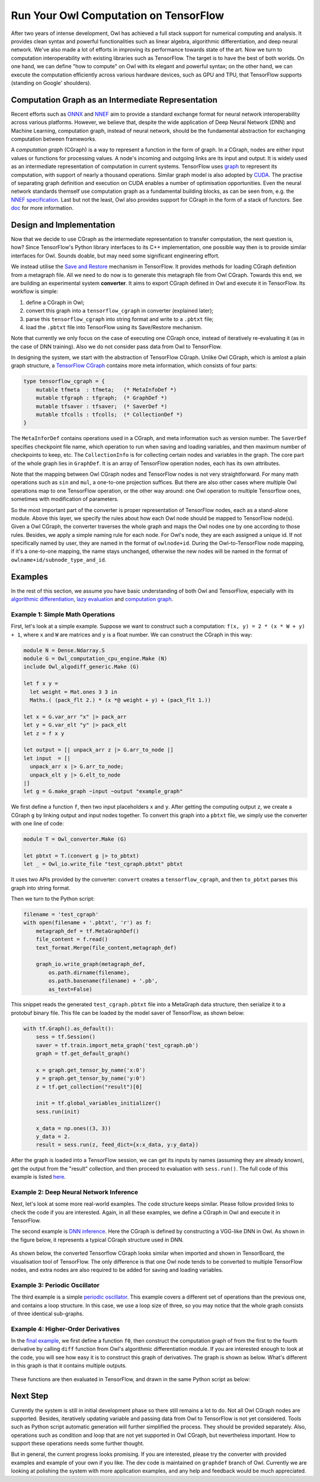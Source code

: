 Run Your Owl Computation on TensorFlow
===========================================

After two years of intense development, Owl has achieved a full stack support for numerical computing and analysis. It provides clean syntax and powerful functionalities such as linear algebra, algorithmic differentiation, and deep neural network.
We've also made a lot of efforts in improving its performance towards state of the art.
Now we turn to computation interoperability with existing libraries such as TensorFlow.
The target is to have the best of both worlds.
On one hand, we can define "how to compute" on Owl with its elegant and powerful syntax;
on the other hand, we can execute the computation efficiently across various hardware devices, such as GPU and TPU, that TensorFlow supports (standing on Google' shoulders).


Computation Graph as an Intermediate Representation
---------------------------------------------------

Recent efforts such as `ONNX <https://onnx.ai/>`_ and `NNEF <https://www.khronos.org/nnef>`_ aim to provide a standard exchange format for neural network interoperability across various platforms.
However, we believe that, despite the wide application of Deep Neural Network (DNN) and Machine Learning, computation graph, instead of neural network, should be the fundamental abstraction for exchanging computation between frameworks.

A *computation graph* (CGraph) is a way to represent a function in the form of graph. In a CGraph, nodes are either input values or functions for processing values. A node's incoming and outgoing links are its input and output.
It is widely used as an intermediate representation of computation in current systems.
TensorFlow uses `graph <https://www.tensorflow.org/guide/graphs>`_ to represent its computation, with support of nearly a thousand operations.
Similar graph model is also adopted by `CUDA <https://docs.nvidia.com/cuda/cuda-c-programming-guide/index.html#cuda-graphs>`_. The practise of separating graph definition and execution on CUDA enables a number of optimisation opportunities.
Even the neural network standards themself use computation graph as a fundamental building blocks, as can be seen from, e.g. the `NNEF specification <https://www.khronos.org/registry/NNEF/specs/1.0/nnef-1.0.html#fundamentals>`_.
Last but not the least, Owl also provides support for CGraph in the form of a stack of functors. See `doc <http://ocaml.xyz/chapter/cgraph_intro.html>`_ for more information.


Design and Implementation
---------------------------------------------------

Now that we decide to use CGraph as the intermediate representation to transfer computation, the next question is, how?
Since TensorFlow's Python library interfaces to its C++ implementation, one possible way then is to provide similar interfaces for Owl.
Sounds doable, but may need some significant engineering effort.

We instead utilise the `Save and Restore <https://www.tensorflow.org/guide/saved_model>`_ mechanism in TensorFlow.
It provides methods for loading CGraph definition from a metagraph file. All we need to do now is to generate this metagraph file from Owl CGraph.
Towards this end, we are building an experimental system **converter**.
It aims to export CGraph defined in Owl and execute it in TensorFlow.
Its workflow is simple:

1. define a CGraph in Owl;
2. convert this graph into a ``tensorflow_cgraph`` in converter (explained later);
3. parse this ``tensorflow_cgraph`` into string format and write to a ``.pbtxt`` file;
4. load the ``.pbtxt`` file into TensorFlow using its Save/Restore mechanism.

Note that currently we only focus on the case of executing one CGraph once, instead of iteratively re-evaluating it (as in the case of DNN training). Also we do not consider pass data from Owl to TensorFlow.

In designing the system, we start with the abstraction of TensorFlow CGraph. Unlike Owl CGraph, which is amlost a plain graph structure, a `TensorFlow CGraph <https://www.tensorflow.org/api_guides/python/meta_graph>`_ contains more meta information, which consists of four parts:

.. code-block:: ocaml

    type tensorflow_cgraph = {
        mutable tfmeta  : tfmeta;   (* MetaInfoDef *)
        mutable tfgraph : tfgraph;  (* GraphDef *)
        mutable tfsaver : tfsaver;  (* SaverDef *)
        mutable tfcolls : tfcolls;  (* CollectionDef *)
    }


The ``MetaInforDef`` contains operations used in a CGraph, and meta information such as version number.
The ``SaverDef`` specifies checkpoint file name, which operation to run when saving and loading variables, and then maximum number of checkpoints to keep, etc.
The ``CollectionInfo`` is for collecting certain nodes and variables in the graph.
The core part of the whole graph lies in ``GraphDef``. It is an array of TensorFlow operation nodes, each has its own attributes.

Note that the mapping between Owl CGraph nodes and TensorFlow nodes is not very straightforward.
For many math operations such as ``sin`` and ``mul``, a one-to-one projection suffices.
But there are also other cases where multiple Owl operations map to one TensorFlow operation, or the other way around: one Owl operation to multiple Tensorflow ones, sometimes with modification of parameters.

So the most important part of the converter is proper representation of TensorFlow nodes, each as a stand-alone module.
Above this layer, we specify the rules about how each Owl node should be mapped to TensorFlow node(s).
Given a Owl CGraph, the converter traverses the whole graph and maps the Owl nodes one by one according to those rules.
Besides, we apply a simple naming rule for each node.
For Owl's node, they are each assigned a unique id. If not specifically named by user, they are named in the format of ``owlnode+id``. During the Owl-to-TensorFlow node mapping, if it's a one-to-one mapping, the name stays unchanged, otherwise the new nodes will be named in the format of ``owlname+id/subnode_type_and_id``.


Examples
---------------------------------------------------

In the rest of this section, we assume you have basic understanding of both Owl and TensorFlow, especially with its `algorithmic differentiation <http://ocaml.xyz/chapter/algodiff.html>`_, `lazy evaluation <http://ocaml.xyz/chapter/cgraph_intro.html>`_ and `computation graph <http://ocaml.xyz/chapter/cgraph_intro.html>`_.

Example 1: Simple Math Operations
^^^^^^^^^^^^^^^^^^^^^^^^^^^^^^^^^^^^^^^^^^^^^^^^^^^

First, let's look at a simple example.
Suppose we want to construct such a computation: ``f(x, y) = 2 * (x * W + y) + 1``, where ``x`` and ``W`` are matrices and ``y`` is a float number. We can construct the CGraph in this way:

.. code-block:: ocaml

    module N = Dense.Ndarray.S
    module G = Owl_computation_cpu_engine.Make (N)
    include Owl_algodiff_generic.Make (G)

    let f x y =
      let weight = Mat.ones 3 3 in
      Maths.( (pack_flt 2.) * (x *@ weight + y) + (pack_flt 1.))

    let x = G.var_arr "x" |> pack_arr
    let y = G.var_elt "y" |> pack_elt
    let z = f x y

    let output = [| unpack_arr z |> G.arr_to_node |]
    let input  = [|
      unpack_arr x |> G.arr_to_node;
      unpack_elt y |> G.elt_to_node
    |]
    let g = G.make_graph ~input ~output "example_graph"


We first define a function ``f``, then two input placeholders ``x`` and ``y``. After getting the computing output ``z``, we create a CGraph ``g`` by linking output and input nodes together.
To convert this graph into a ``pbtxt`` file, we simply use the converter with one line of code:

.. code-block:: ocaml

    module T = Owl_converter.Make (G)

    let pbtxt = T.(convert g |> to_pbtxt)
    let _ = Owl_io.write_file "test_cgraph.pbtxt" pbtxt


It uses two APIs provided by the converter: ``convert`` creates a ``tensorflow_cgraph``, and then ``to_pbtxt`` parses this graph into string format.

Then we turn to the Python script:

.. code-block:: python

    filename = 'test_cgraph'
    with open(filename + '.pbtxt', 'r') as f:
        metagraph_def = tf.MetaGraphDef()
        file_content = f.read()
        text_format.Merge(file_content,metagraph_def)

        graph_io.write_graph(metagraph_def,
            os.path.dirname(filename),
            os.path.basename(filename) + '.pb',
            as_text=False)


This snippet reads the generated ``test_cgraph.pbtxt`` file into a MetaGraph data structure, then serialize it to a protobuf binary file.
This file can be loaded by the model saver of TensorFlow, as shown below:

.. code-block:: python

    with tf.Graph().as_default():
        sess = tf.Session()
        saver = tf.train.import_meta_graph('test_cgraph.pb')
        graph = tf.get_default_graph()

        x = graph.get_tensor_by_name('x:0')
        y = graph.get_tensor_by_name('y:0')
        z = tf.get_collection("result")[0]

        init = tf.global_variables_initializer()
        sess.run(init)

        x_data = np.ones((3, 3))
        y_data = 2.
        result = sess.run(z, feed_dict={x:x_data, y:y_data})


After the graph is loaded into a TensorFlow session, we can get its inputs by names (assuming they are already known), get the output from the "result" collection, and then proceed to evaluation with ``sess.run()``.
The full code of this example is listed `here <https://gist.github.com/jzstark/c35847ca2ace09af7bf617b704ce5c95>`_.

Example 2: Deep Neural Network Inference
^^^^^^^^^^^^^^^^^^^^^^^^^^^^^^^^^^^^^^^^^^^^^^^^^^^

Next, let's look at some more real-world examples. The code structure keeps similar. Please follow provided links to check the code if you are interested.
Again, in all these examples, we define a CGraph in Owl and execute it in TensorFlow.

The second example is `DNN inference <https://gist.github.com/jzstark/1ceebcdbdeee1ada39e9df4a8819c532>`_. Here the CGraph is defined by constructing a VGG-like DNN in Owl.
As shown in the figure below, it represents a typical CGraph structure used in DNN.

.. figure:: ../figure/graphdef_mnist.svg
   :width: 100%
   :align: center
   :alt: MNIST_OWL

As shown below, the converted Tensorflow CGraph looks similar when imported and shown in TensorBoard, the visualisation tool of TensorFlow.
The only difference is that one Owl node tends to be converted to multiple TensorFlow nodes, and extra nodes are also required to be added for saving and loading variables.

.. figure:: ../figure/graphdef_mnist_tf.png
   :width: 100%
   :align: center
   :alt: MNIST_TF

Example 3: Periodic Oscillator
^^^^^^^^^^^^^^^^^^^^^^^^^^^^^^^^^^^^^^^^^^^^^^^^^^^

The third example is a simple `periodic oscillator <https://gist.github.com/jzstark/aa4fa6e82667d4fc89214e47febfafb1>`_.
This example covers a different set of operations than the previous one, and contains a loop structure.
In this case, we use a loop size of three, so you may notice that the whole graph consists of three identical sub-graphs.

.. figure:: ../figure/graphdef_oscillator.svg
   :width: 100%
   :align: center
   :alt: MNIST_OWL

Example 4: Higher-Order Derivatives
^^^^^^^^^^^^^^^^^^^^^^^^^^^^^^^^^^^^^^^^^^^^^^^^^^^

In the `final example <https://gist.github.com/jzstark/80a0c6d9d861cb7b48d11ec162d2a129>`_, we first define a function ``f0``, then construct the computation graph of from the first to the fourth derivative by calling ``diff`` function from Owl's algorithmic differentiation module.
If you are interested enough to look at the code, you will see how easy it is to construct this graph of derivatives.
The graph is shown as below. What's different in this graph is that it contains multiple outputs.

.. figure:: ../figure/graphdef_diff.svg
   :width: 100%
   :align: center
   :alt: Graphdef_diff

These functions are then evaluated in TensorFlow, and drawn in the same Python script as below:

.. figure:: ../figure/graphdef_algdiff.png
   :width: 80%
   :align: center
   :alt: Algodiff_derivatives


Next Step
---------------------------------------------------

Currently the system is still in initial development phase so there still remains a lot to do.
Not all Owl CGraph nodes are supported. Besides, iteratively updating variable and passing data from Owl to TensorFlow is not yet considered.
Tools such as Python script automatic generation will further simplified the process. They should be provided separately.
Also, operations such as condition and loop that are not yet supported in Owl CGraph, but nevertheless important. How to support these operations needs some further thought.

But in general, the current progress looks promising. If you are interested, please try the converter with provided examples and example of your own if you like. The dev code is maintained on ``graphdef`` branch of Owl.
Currently we are looking at polishing the system with more application examples, and any help and feedback would be much appreciated.
